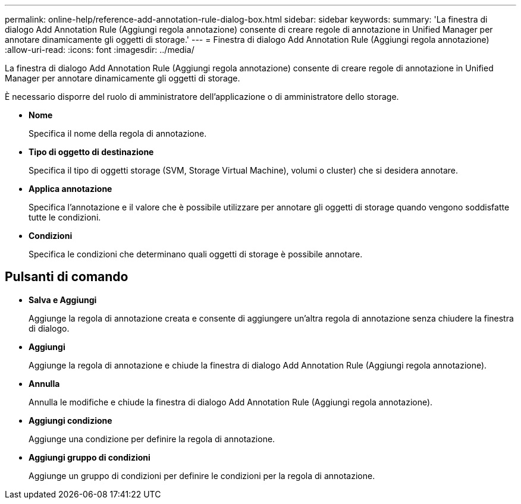 ---
permalink: online-help/reference-add-annotation-rule-dialog-box.html 
sidebar: sidebar 
keywords:  
summary: 'La finestra di dialogo Add Annotation Rule (Aggiungi regola annotazione) consente di creare regole di annotazione in Unified Manager per annotare dinamicamente gli oggetti di storage.' 
---
= Finestra di dialogo Add Annotation Rule (Aggiungi regola annotazione)
:allow-uri-read: 
:icons: font
:imagesdir: ../media/


[role="lead"]
La finestra di dialogo Add Annotation Rule (Aggiungi regola annotazione) consente di creare regole di annotazione in Unified Manager per annotare dinamicamente gli oggetti di storage.

È necessario disporre del ruolo di amministratore dell'applicazione o di amministratore dello storage.

* *Nome*
+
Specifica il nome della regola di annotazione.

* *Tipo di oggetto di destinazione*
+
Specifica il tipo di oggetti storage (SVM, Storage Virtual Machine), volumi o cluster) che si desidera annotare.

* *Applica annotazione*
+
Specifica l'annotazione e il valore che è possibile utilizzare per annotare gli oggetti di storage quando vengono soddisfatte tutte le condizioni.

* *Condizioni*
+
Specifica le condizioni che determinano quali oggetti di storage è possibile annotare.





== Pulsanti di comando

* *Salva e Aggiungi*
+
Aggiunge la regola di annotazione creata e consente di aggiungere un'altra regola di annotazione senza chiudere la finestra di dialogo.

* *Aggiungi*
+
Aggiunge la regola di annotazione e chiude la finestra di dialogo Add Annotation Rule (Aggiungi regola annotazione).

* *Annulla*
+
Annulla le modifiche e chiude la finestra di dialogo Add Annotation Rule (Aggiungi regola annotazione).

* *Aggiungi condizione*
+
Aggiunge una condizione per definire la regola di annotazione.

* *Aggiungi gruppo di condizioni*
+
Aggiunge un gruppo di condizioni per definire le condizioni per la regola di annotazione.


